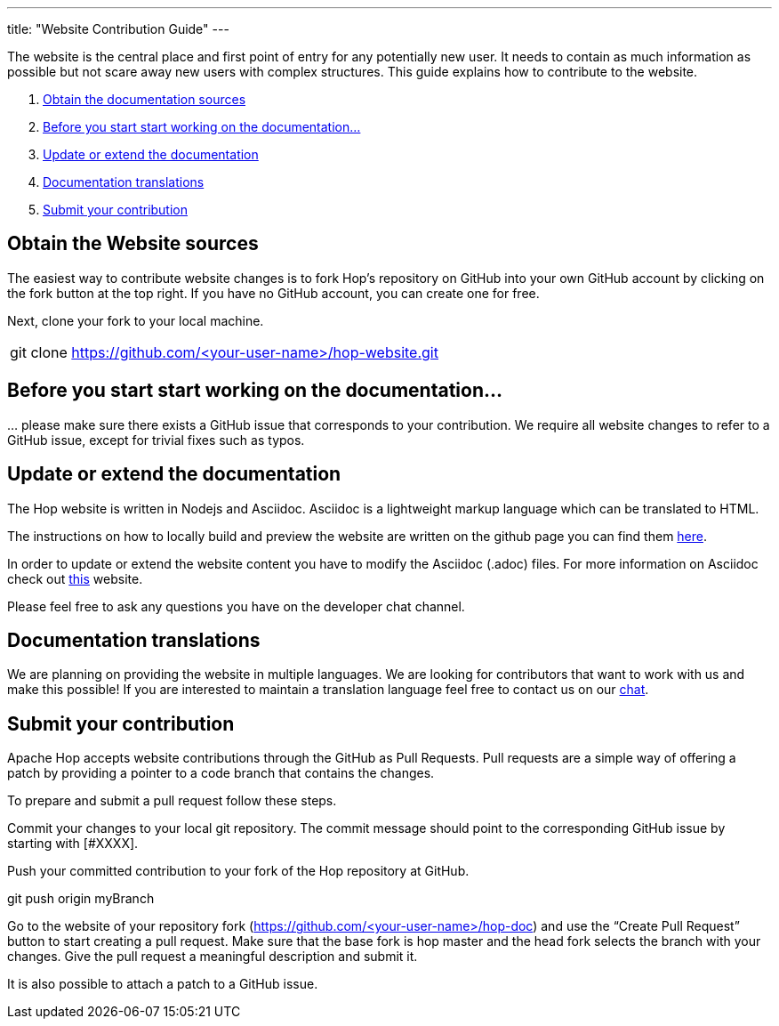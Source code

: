 ---
title: "Website Contribution Guide"
---

The website is the central place and first point of entry for any potentially new user. It needs to contain as much information as possible but not scare away new users with complex structures. This guide explains how to contribute to the website.


. <<obtain-website, Obtain the documentation sources>>
. <<before-start, Before you start start working on the documentation...>>
. <<update-or-extend, Update or extend the documentation>>
. <<multi-lang-website, Documentation translations>>
. <<submit-website, Submit your contribution>>



== anchor:obtain-website[]Obtain the Website sources

The easiest way to contribute website changes is to fork Hop’s repository on GitHub into your own GitHub account by clicking on the fork button at the top right. If you have no GitHub account, you can create one for free.

Next, clone your fork to your local machine.

[frame=topbot]
|===
|git clone https://github.com/<your-user-name>/hop-website.git
|===


== anchor:before-start[]Before you start start working on the documentation...

… please make sure there exists a GitHub issue that corresponds to your contribution. We require all website changes to refer to a GitHub issue, except for trivial fixes such as typos.

== anchor:update-or-extend[]Update or extend the documentation

The Hop website is written in Nodejs and Asciidoc. Asciidoc is a lightweight markup language which can be translated to HTML.

The instructions on how to locally build and preview the website are written on the github page you can find them https://github.com/project-hop/hop-website/blob/master/README.md[here].

In order to update or extend the website content you have to modify the Asciidoc (.adoc) files.
For more information on Asciidoc check out http://asciidoc.org/[this] website.

Please feel free to ask any questions you have on the developer chat channel.


== anchor:multi-lang-website[] Documentation translations

We are planning on providing the website in multiple languages. We are looking for contributors that want to work with us and make this possible! If you are interested to maintain a translation language feel free to contact us on our https://chat.project-hop.org[chat].



== anchor:submit-website[]Submit your contribution

Apache Hop accepts website contributions through the GitHub as Pull Requests. Pull requests are a simple way of offering a patch by providing a pointer to a code branch that contains the changes.

To prepare and submit a pull request follow these steps.

Commit your changes to your local git repository. The commit message should point to the corresponding GitHub issue by starting with [#XXXX].

Push your committed contribution to your fork of the Hop repository at GitHub.

git push origin myBranch

Go to the website of your repository fork (https://github.com/<your-user-name>/hop-doc) and use the “Create Pull Request” button to start creating a pull request. Make sure that the base fork is hop master and the head fork selects the branch with your changes. Give the pull request a meaningful description and submit it.

It is also possible to attach a patch to a GitHub issue.
